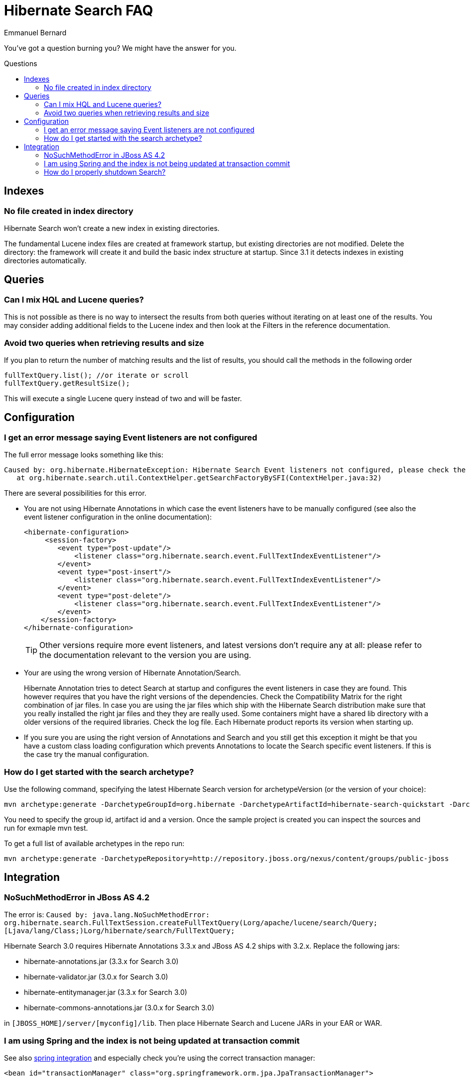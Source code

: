 = Hibernate Search FAQ
Emmanuel Bernard
:awestruct-layout: project-frame
:awestruct-project: search
:toc:
:toc-placement: preamble
:toc-title: Questions

You've got a question burning you? We might have the answer for you.

== Indexes

=== No file created in index directory

Hibernate Search won't create a new index in existing directories.

The fundamental Lucene index files are created at framework startup, but existing directories are not modified.
Delete the directory: the framework will create it and build the basic index structure at startup.
Since 3.1 it detects indexes in existing directories automatically.

== Queries

=== Can I mix HQL and Lucene queries?

This is not possible as there is no way to intersect the results from both queries without iterating on at least one of the results.
You may consider adding additional fields to the Lucene index and then look at the Filters in the reference documentation.

=== Avoid two queries when retrieving results and size

If you plan to return the number of matching results and the list of results, you should call the methods in the following order

[source,java]
----
fullTextQuery.list(); //or iterate or scroll
fullTextQuery.getResultSize();
----

This will execute a single Lucene query instead of two and will be faster.

== Configuration

=== I get an error message saying Event listeners are not configured

The full error message looks something like this:

----
Caused by: org.hibernate.HibernateException: Hibernate Search Event listeners not configured, please check the reference documentation and the application's hibernate.cfg.xml
   at org.hibernate.search.util.ContextHelper.getSearchFactoryBySFI(ContextHelper.java:32) 
----
 
There are several possibilities for this error.

* You are not using Hibernate Annotations in which case the event listeners have to be manually configured (see also the event listener configuration in the online documentation):
+
[source,xml]
----
<hibernate-configuration>
     <session-factory>
        <event type="post-update"/>
            <listener class="org.hibernate.search.event.FullTextIndexEventListener"/>
        </event>
        <event type="post-insert"/>
            <listener class="org.hibernate.search.event.FullTextIndexEventListener"/>
        </event>
        <event type="post-delete"/>
            <listener class="org.hibernate.search.event.FullTextIndexEventListener"/>
        </event>
    </session-factory>
</hibernate-configuration>
----
+
TIP: Other versions require more event listeners, and latest versions don't require any at all: please refer to the documentation relevant to the version you are using.

* Your are using the wrong version of Hibernate Annotation/Search.
+
Hibernate Annotation tries to detect Search at startup and configures the event listeners in case they are found.
This however requires that you have the right versions of the dependencies.
Check the Compatibility Matrix for the right combination of jar files.
In case you are using the jar files which ship with the Hibernate Search distribution make sure that you really installed the right jar files and they they are really used.
Some containers might have a shared lib directory with a older versions of the required libraries. Check the log file.
Each Hibernate product reports its version when starting up.
* If you sure you are using the right version of Annotations and Search and you still get this exception it might be that you have a custom class loading configuration which prevents Annotations to locate the Search specific event listeners.
If this is the case try the manual configuration.

=== How do I get started with the search archetype?

Use the following command, specifying the latest Hibernate Search version for archetypeVersion (or the version of your choice):

[source,bash]
----
mvn archetype:generate -DarchetypeGroupId=org.hibernate -DarchetypeArtifactId=hibernate-search-quickstart -DarchetypeVersion=4.0.0.Final -DarchetypeRepository=http://repository.jboss.org/nexus/content/groups/public-jboss/
----

You need to specify the group id, artifact id and a version.
Once the sample project is created you can inspect the sources and run for exmaple mvn test.

To get a full list of available archetypes in the repo run:

[source,bash]
----
mvn archetype:generate -DarchetypeRepository=http://repository.jboss.org/nexus/content/groups/public-jboss
----

== Integration

=== +NoSuchMethodError+ in JBoss AS 4.2

The error is: `Caused by: java.lang.NoSuchMethodError: org.hibernate.search.FullTextSession.createFullTextQuery(Lorg/apache/lucene/search/Query;[Ljava/lang/Class;)Lorg/hibernate/search/FullTextQuery;`

Hibernate Search 3.0 requires Hibernate Annotations 3.3.x and JBoss AS 4.2 ships with 3.2.x. Replace the following jars:

* hibernate-annotations.jar (3.3.x for Search 3.0)
* hibernate-validator.jar (3.0.x for Search 3.0)
* hibernate-entitymanager.jar (3.3.x for Search 3.0)
* hibernate-commons-annotations.jar (3.0.x for Search 3.0)

in `[JBOSS_HOME]/server/[myconfig]/lib`.
Then place Hibernate Search and Lucene JARs in your EAR or WAR.

=== I am using Spring and the index is not being updated at transaction commit

See also http://www.hibernate.org/441.html[spring integration] and especially check you're using the correct transaction manager:

[source,xml]
----
<bean id="transactionManager" class="org.springframework.orm.jpa.JpaTransactionManager">
----

=== How do I properly shutdown Search?

Search is using background threads to manage the indexes; they are gracefully closed when you close Hibernate's +SessionFactory+.
Closing the +SessionFactory+ is always recommended; when using Search it's mandatory, otherwise your application might never terminate.

[source,java]
----
sessionFactory.close();
----

When using `exclusive_index_use=true` it's also needed to properly clear the index locks; note that this options is enabled by default since Hibernate Search 4.0.

